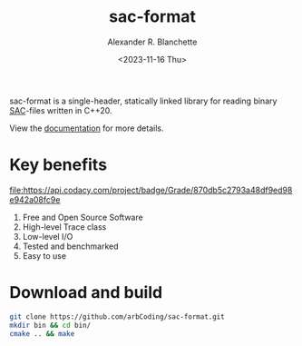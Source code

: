 #+options: ':t *:t -:t ::t <:t H:3 \n:nil ^:t arch:headline author:t
#+options: broken-links:nil c:nil creator:nil d:(not "LOGBOOK") date:nil e:t
#+options: email:nil expand-links:t f:t inline:t num:nil p:nil pri:nil prop:nil
#+options: stat:t tags:t tasks:t tex:t timestamp:nil title:t toc:t todo:t |:t
#+title: sac-format
#+date: <2023-11-16 Thu>
#+author: Alexander R. Blanchette
#+email: arbCoding@gmail.com
#+language: en
#+select_tags: export
#+exclude_tags: noexport
#+creator: Emacs 29.1 (Org mode 9.7)

# [[https://github.com/arbCoding/sac-format/actions/workflows/cmake-windows.yml][https://github.com/arbCoding/sac-format/actions/workflows/cmake-windows.yml/badge.svg]]
[[https://github.com/arbCoding/sac-format/actions/workflows/cmake-ubuntu.yml][https://github.com/arbCoding/sac-format/actions/workflows/cmake-ubuntu.yml/badge.svg]]
[[https://app.codecov.io/gh/arbCoding/sac-format/tree/devel][https://codecov.io/gh/arbCoding/sac-format/branch/devel/graph/badge.svg]]
#+begin_html
<img alt="Lines of code" src="https://tokei.rs/b1/github/arbCoding/sac-format?category=code">
#+end_html

sac-format is a single-header, statically linked library for reading binary
[[https://ds.iris.edu/files/sac-manual/manual/file_format.html][SAC]]-files written in C++20.

View the [[https://arbcoding.github.io/sac-format/][documentation]] for more details.

* Key benefits

  #+ATTR_HTML: title="Codacy Badge"
  [[https://app.codacy.com/gh/arbCoding/sac-format?utm_source=github.com&utm_medium=referral&utm_content=arbCoding/sac-format&utm_campaign=Badge_Grade][file:https://api.codacy.com/project/badge/Grade/870db5c2793a48df9ed98e942a08fc9e]]
1) Free and Open Source Software
2) High-level Trace class
3) Low-level I/O
4) Tested and benchmarked
5) Easy to use

* Download and build
#+begin_src bash :returns code :eval no
git clone https://github.com/arbCoding/sac-format.git
mkdir bin && cd bin/
cmake .. && make
#+end_src
